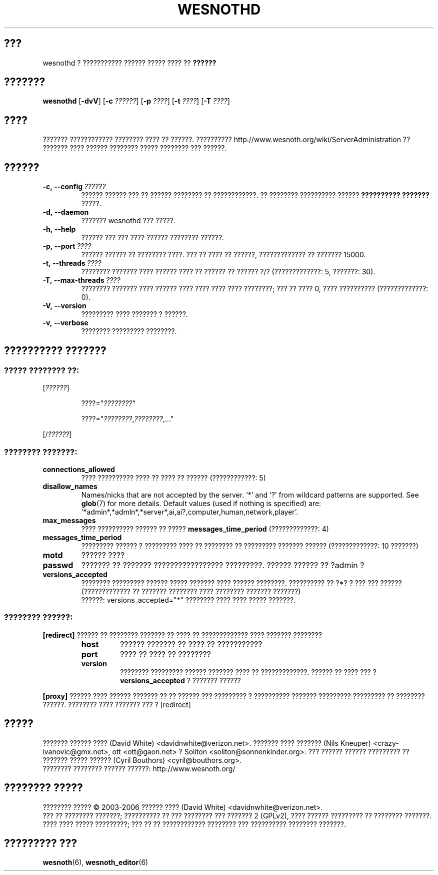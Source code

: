 .\" This program is free software; you can redistribute it and/or modify
.\" it under the terms of the GNU General Public License as published by
.\" the Free Software Foundation; either version 2 of the License, or
.\" (at your option) any later version.
.\"
.\" This program is distributed in the hope that it will be useful,
.\" but WITHOUT ANY WARRANTY; without even the implied warranty of
.\" MERCHANTABILITY or FITNESS FOR A PARTICULAR PURPOSE.  See the
.\" GNU General Public License for more details.
.\"
.\" You should have received a copy of the GNU General Public License
.\" along with this program; if not, write to the Free Software
.\" Foundation, Inc., 51 Franklin Street, Fifth Floor, Boston, MA  02110-1301  USA
.\"
.
.\"*******************************************************************
.\"
.\" This file was generated with po4a. Translate the source file.
.\"
.\"*******************************************************************
.TH WESNOTHD 6 2006 wesnothd "??????????? ?????? ????? ???? ?? ??????"
.
.SH ???
.
wesnothd ? ??????????? ?????? ????? ???? ?? \fB??????\fP
.
.SH ???????
.
\fBwesnothd\fP [\|\fB\-dvV\fP\|] [\|\fB\-c\fP \fI??????\fP\|] [\|\fB\-p\fP \fI????\fP\|] [\|\fB\-t\fP
\fI????\fP\|] [\|\fB\-T\fP \fI????\fP\|]
.
.SH ????
.
??????? ???????????? ???????? ???? ?? ??????. ??????????
http://www.wesnoth.org/wiki/ServerAdministration ?? ??????? ???? ??????
???????? ????? ???????? ??? ??????.
.
.SH ??????
.
.TP 
\fB\-c,\ \-\-config\fP\fI\ ??????\fP
?????? ?????? ??? ?? ?????? ???????? ?? ????????????. ?? ???????? ??????????
?????? \fB?????????? ???????\fP ?????.
.TP 
\fB\-d,\ \-\-daemon\fP
??????? wesnothd ??? ?????.
.TP 
\fB\-h,\ \-\-help\fP
?????? ??? ??? ???? ?????? ???????? ??????.
.TP 
\fB\-p,\ \-\-port\fP\fI\ ????\fP
?????? ?????? ?? ???????? ????. ??? ?? ???? ?? ??????, ????????????? ??
??????? 15000.
.TP 
\fB\-t,\ \-\-threads\fP\fI\ ????\fP
???????? ??????? ???? ?????? ???? ?? ?????? ?? ?????? ?/? (?????????????: 5,
???????: 30).
.TP 
\fB\-T,\ \-\-max\-threads\fP\fI\ ????\fP
???????? ??????? ???? ?????? ???? ???? ???? ???? ????????; ??? ?? ???? 0,
???? ?????????? (?????????????: 0).
.TP 
\fB\-V,\ \-\-version\fP
????????? ???? ??????? ? ??????.
.TP 
\fB\-v,\ \-\-verbose\fP
???????? ????????? ????????.
.
.SH "?????????? ???????"
.
.SS "????? ???????? ??:"
.
.P
[\fI??????\fP]
.IP
????="\fI????????\fP"
.IP
????="\fI????????\fP,\fI????????\fP,..."
.P
[/\fI??????\fP]
.
.SS "???????? ???????:"
.
.TP 
\fBconnections_allowed\fP
???? ?????????? ???? ?? ???? ?? ?????? (????????????: 5)
.TP 
\fBdisallow_names\fP
Names/nicks that are not accepted by the server. `*' and `?' from wildcard
patterns are supported. See \fBglob\fP(7)  for more details.  Default values
(used if nothing is specified) are:
`*admin*,*admln*,*server*,ai,ai?,computer,human,network,player'.
.TP 
\fBmax_messages\fP
???? ?????????? ?????? ?? ????? \fBmessages_time_period\fP (?????????????: 4)
.TP 
\fBmessages_time_period\fP
????????? ?????? ? ????????? ???? ?? ???????? ?? ????????? ??????? ??????
(?????????????: 10 ???????)
.TP 
\fBmotd\fP
?????? ????
.TP 
\fBpasswd\fP
??????? ?? ??????? ????????????????? ?????????. ?????? ?????? ?? ?admin ?
.TP 
\fBversions_accepted\fP
???????? ????????? ?????? ????? ??????? ???? ?????? ????????. ?????????? ??
?*? ? ??? ??? ?????? (????????????? ?? ??????? ???????? ???? ????????
??????? ???????)
.br
??????: versions_accepted="*" ???????? ???? ???? ????? ???????.
.
.SS "???????? ??????:"
.
.P
\fB[redirect]\fP ?????? ?? ???????? ??????? ?? ???? ?? ????????????? ????
??????? ????????
.RS
.TP 
\fBhost\fP
?????? ??????? ?? ???? ?? ???????????
.TP 
\fBport\fP
???? ?? ???? ?? ????????
.TP 
\fBversion\fP
???????? ????????? ?????? ??????? ???? ?? ?????????????. ?????? ?? ???? ???
? \fBversions_accepted\fP ? ??????? ??????
.RE
.P
\fB[proxy]\fP ?????? ???? ?????? ??????? ?? ?? ?????? ??? ????????? ?
?????????? ??????? ????????? ????????? ?? ???????? ??????. ???????? ????
??????? ??? ? [redirect]
.
.SH ?????
.
??????? ?????? ???? (David White) <davidnwhite@verizon.net>. ???????
???? ??????? (Nils Kneuper) <crazy\-ivanovic@gmx.net>, ott
<ott@gaon.net> ? Soliton <soliton@sonnenkinder.org>. ???
?????? ?????? ????????? ?? ??????? ????? ?????? (Cyril Bouthors)
<cyril@bouthors.org>.
.br
???????? ???????? ?????? ??????: http://www.wesnoth.org/
.
.SH "???????? ?????"
.
???????? ????? \(co 2003\-2006 ?????? ???? (David White)
<davidnwhite@verizon.net>.
.br
??? ?? ???????? ???????; ?????????? ?? ??? ???????? ??? ??????? 2  (GPLv2),
???? ?????? ????????? ?? ???????? ???????. ???? ???? ????? ?????????; ??? ??
?? ???????????? ???????? ??? ?????????? ???????? ???????.
.
.SH "????????? ???"
.
\fBwesnoth\fP(6), \fBwesnoth_editor\fP(6)

